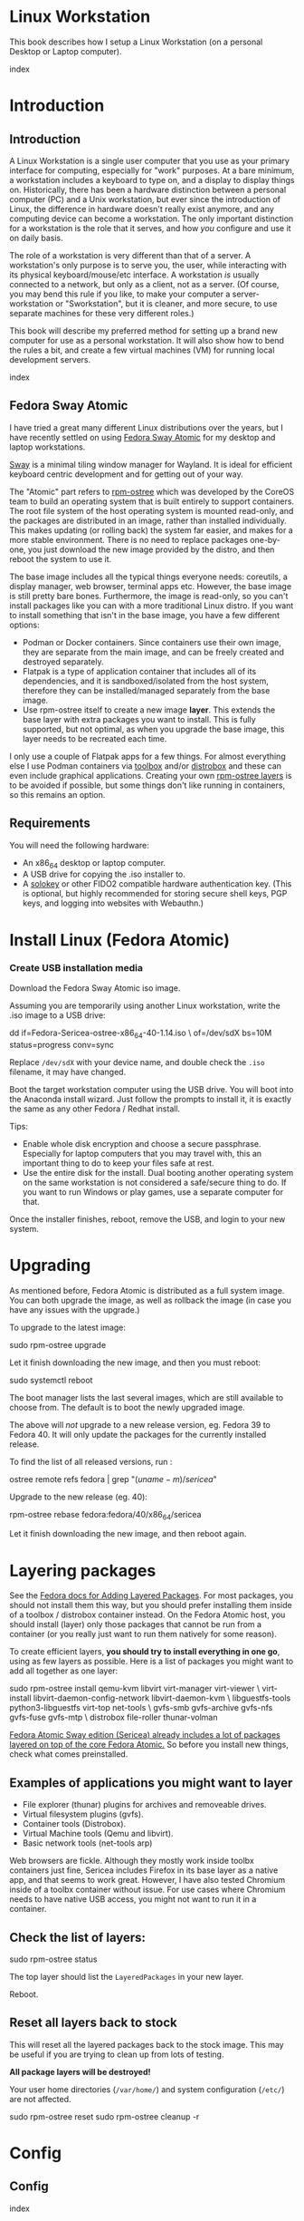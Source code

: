 #+hugo_base_dir: ../hugo
#+hugo_section: /linux-workstation
#+hugo_weight: auto
#+hugo_paired_shortcodes: %notice badge button %children %index run stdout edit math mermaid openapi %env toc
#+STARTUP: align

* Linux Workstation
:PROPERTIES:
:EXPORT_FILE_NAME: _index
:EXPORT_HUGO_WEIGHT: 190
:END:

This book describes how I setup a Linux Workstation (on a personal
Desktop or Laptop computer).

#+attr_shortcode: :depth 999
#+begin_index
index
#+end_index

* Introduction
:PROPERTIES:
:EXPORT_HUGO_SECTION_FRAG: introduction
:END:

** Introduction
:PROPERTIES:
:EXPORT_FILE_NAME: _index
:EXPORT_HUGO_WEIGHT: 200
:END:

A Linux Workstation is a single user computer that you use as your
primary interface for computing, especially for "work" purposes. At a
bare minimum, a workstation includes a keyboard to type on, and a
display to display things on. Historically, there has been a hardware
distinction between a personal computer (PC) and a Unix workstation,
but ever since the introduction of Linux, the difference in hardware
doesn't really exist anymore, and any computing device can become a
workstation. The only important distinction for a workstation is the
role that it serves, and how /you/ configure and use it on daily
basis.

The role of a workstation is very different than that of a server. A
workstation's only purpose is to serve you, the user, while
interacting with its physical keyboard/mouse/etc interface. A
workstation /is/ usually connected to a network, but only as a client,
not as a server. (Of course, you may bend this rule if you like, to
make your computer a server-workstation or "Sworkstation", but it is
cleaner, and more secure, to use separate machines for these very
different roles.)

This book will describe my preferred method for setting up a brand new
computer for use as a personal workstation. It will also show how to
bend the rules a bit, and create a few virtual machines (VM) for
running local development servers.

#+attr_shortcode: :depth 999
#+begin_index
index
#+end_index

** Fedora Sway Atomic
:PROPERTIES:
:EXPORT_FILE_NAME: fedora-sway-atomic
:END:

I have tried a great many different Linux distributions over the
years, but I have recently settled on using [[https://fedoraproject.org/atomic-desktops/sway/][Fedora Sway Atomic]] for my
desktop and laptop workstations.

[[https://github.com/swaywm/sway][Sway]] is a minimal tiling window manager for Wayland. It is ideal for
efficient keyboard centric development and for getting out of your
way.

The "Atomic" part refers to [[https://coreos.github.io/rpm-ostree/][rpm-ostree]] which was developed by the
CoreOS team to build an operating system that is built entirely to
support containers. The root file system of the host operating system
is mounted read-only, and the packages are distributed in an image,
rather than installed individually. This makes updating (or rolling
back) the system far easier, and makes for a more stable environment.
There is no need to replace packages one-by-one, you just download the
new image provided by the distro, and then reboot the system to use
it.

The base image includes all the typical things everyone needs:
coreutils, a display manager, web browser, terminal apps etc. However,
the base image is still pretty bare bones. Furthermore, the image is
read-only, so you can't install packages like you can with a more
traditional Linux distro. If you want to install something that isn't
in the base image, you have a few different options:

 * Podman or Docker containers. Since containers use their own image,
   they are separate from the main image, and can be freely created
   and destroyed separately.
 * Flatpak is a type of application container that includes all of its
   dependencies, and it is sandboxed/isolated from the host system,
   therefore they can be installed/managed separately from the base
   image.
 * Use rpm-ostree itself to create a new image *layer*. This extends
   the base layer with extra packages you want to install. This is
   fully supported, but not optimal, as when you upgrade the base
   image, this layer needs to be recreated each time.

I only use a couple of Flatpak apps for a few things. For almost
everything else I use Podman containers via [[https://docs.fedoraproject.org/en-US/fedora-silverblue/toolbox/][toolbox]] and/or [[https://distrobox.it/][distrobox]]
and these can even include graphical applications. Creating your own
[[https://docs.fedoraproject.org/en-US/iot/adding-layered/][rpm-ostree layers]] is to be avoided if possible, but some things don't
like running in containers, so this remains an option.

** Requirements
:PROPERTIES:
:EXPORT_FILE_NAME: requirements
:END:

You will need the following hardware:

 * An x86_64 desktop or laptop computer.
 * A USB drive for copying the .iso installer to.
 * A [[https://solokeys.com/][solokey]] or other FIDO2 compatible hardware authentication key.
   (This is optional, but highly recommended for storing secure shell
   keys, PGP keys, and logging into websites with Webauthn.)

* Install Linux (Fedora Atomic)
:PROPERTIES:
:EXPORT_FILE_NAME: install
:END:

*** Create USB installation media

#+attr_shortcode: :icon download :style primary :href https://fedoraproject.org/atomic-desktops/sway/download
#+begin_button
Download the Fedora Sway Atomic iso image.
#+end_button


Assuming you are temporarily using another Linux workstation, write
the .iso image to a USB drive:

#+begin_run
dd if=Fedora-Sericea-ostree-x86_64-40-1.14.iso \
   of=/dev/sdX bs=10M status=progress conv=sync
#+end_run

#+attr_shortcode: :style info
#+begin_notice
Replace ~/dev/sdX~ with your device name, and double check the =.iso=
filename, it may have changed.
#+end_notice

Boot the target workstation computer using the USB drive. You will
boot into the Anaconda install wizard. Just follow the prompts to
install it, it is exactly the same as any other Fedora / Redhat
install.

Tips:

 * Enable whole disk encryption and choose a secure passphrase.
   Especially for laptop computers that you may travel with, this an
   important thing to do to keep your files safe at rest.
 * Use the entire disk for the install. Dual booting another operating
   system on the same workstation is not considered a safe/secure
   thing to do. If you want to run Windows or play games, use a
   separate computer for that.

Once the installer finishes, reboot, remove the USB, and login to your
new system.

* Upgrading
:PROPERTIES:
:EXPORT_FILE_NAME: upgrading
:END:

As mentioned before, Fedora Atomic is distributed as a full system
image. You can both upgrade the image, as well as rollback the image
(in case you have any issues with the upgrade.)

To upgrade to the latest image:

#+begin_run
sudo rpm-ostree upgrade
#+end_run

Let it finish downloading the new image, and then you must reboot:

#+begin_run
sudo systemctl reboot
#+end_run
The boot manager lists the last several images, which are still
available to choose from. The default is to boot the newly upgraded
image.

The above will /not/ upgrade to a new release version, eg. Fedora 39
to Fedora 40. It will only update the packages for the currently
installed release.

To find the list of all released versions, run :

#+begin_run
ostree remote refs fedora | grep "$(uname -m)/sericea$"
#+end_run

Upgrade to the new release (eg. 40):

#+begin_run
rpm-ostree rebase fedora:fedora/40/x86_64/sericea
#+end_run

Let it finish downloading the new image, and then reboot again.

* Layering packages
:PROPERTIES:
:EXPORT_FILE_NAME: layering-packages
:END:

See the [[https://docs.fedoraproject.org/en-US/iot/add-layered/][Fedora docs for Adding Layered Packages]]. For most packages,
you should not install them this way, but you should prefer installing
them inside of a toolbox / distrobox container instead. On the Fedora
Atomic host, you should install (layer) only those packages that
cannot be run from a container (or you really just want to run them
natively for some reason).

To create efficient layers, *you should try to install everything in
one go*, using as few layers as possible. Here is a list of packages
you might want to add all together as one layer:

#+begin_run
sudo rpm-ostree install qemu-kvm libvirt virt-manager virt-viewer \
     virt-install libvirt-daemon-config-network libvirt-daemon-kvm \
     libguestfs-tools python3-libguestfs virt-top net-tools \
     gvfs-smb gvfs-archive gvfs-nfs gvfs-fuse gvfs-mtp \
     distrobox file-roller thunar-volman
#+end_run

[[https://fedoraproject.org/atomic-desktops/sway/][Fedora Atomic Sway edition (Sericea) already includes a lot of
packages layered on top of the core Fedora Atomic.]] So before you
install new things, check what comes preinstalled.

** Examples of applications you might want to layer

 * File explorer (thunar) plugins for archives and removeable drives.
 * Virtual filesystem plugins (gvfs).
 * Container tools (Distrobox).
 * Virtual Machine tools (Qemu and libvirt).
 * Basic network tools (net-tools arp)

Web browsers are fickle. Although they mostly work inside toolbx
containers just fine, Sericea includes Firefox in its base layer as a
native app, and that seems to work great. However, I have also tested
Chromium inside of a toolbx container without issue. For use cases
where Chromium needs to have native USB access, you might not want to
run it in a container.

** Check the list of layers:

#+begin_run
sudo rpm-ostree status
#+end_run

The top layer should list the =LayeredPackages= in your new layer.

Reboot.

** Reset all layers back to stock

#+attr_shortcode: :style warning
#+begin_notice
This will reset all the layered packages back to the stock image. This
may be useful if you are trying to clean up from lots of testing.

*All package layers will be destroyed!*

Your user home directories (=/var/home/=) and system configuration
(=/etc/=) are not affected.

#+begin_run
sudo rpm-ostree reset
sudo rpm-ostree cleanup -r
#+end_run
#+end_notice


* Config
:PROPERTIES:
:EXPORT_HUGO_SECTION_FRAG: config
:END:

** Config
:PROPERTIES:
:EXPORT_FILE_NAME: _index
:END:

#+attr_shortcode: :depth 999
#+begin_index
index
#+end_index

** Sway
:PROPERTIES:
:EXPORT_FILE_NAME: sway
:END:

[[https://github.com/swaywm/sway?tab=readme-ov-file#readme][Sway]] is a reimagining of [[https://i3wm.org/][i3wm]] (X11), rewritten for Wayland. Sway (like
i3wm) is a keyboard centric tiling window manager. Although not a
source fork of i3wm, the configuration and user interface of Sway is
almost identical to that of i3wm.

*** Sway Config

The Fedora Atomic Sway edition includes a default configuration for
Sway. It's pretty nice out of the box, and so if you like it, you can
just use it. However, I use [[https://github.com/enigmacurry/sway-home][my own custom configuration]] that I replace
it with, and you can do the same if you like.

Open the default terminal emulator (foot) with the keyboard shortcut:
=Win+Enter= (hold down the "Windows" key on your keyboard, then
simultaneously press Enter.)

My custom config replaces several of the default configuration files.
So you must first get rid of these files, by renaming them with the
suffix =.orig= for posterity:

#+begin_run
mv ~/.config ~/.config.orig
mv ~/.bashrc ~/.bashrc.orig
mv ~/.bash_profile ~/.bash_profile.orig
#+end_run

Next, install my [[https://github.com/enigmacurry/sway-home][customized sway config repository]] :

#+begin_run
git clone https://github.com/enigmacurry/sway-home \
  ~/git/vendor/enigmacurry/sway-home
#+end_Run

Run the included setup script:

#+begin_run
cd ~/git/vendor/enigmacurry/sway-home
./setup.sh
#+end_run

The =setup.sh= script will make [[https://github.com/EnigmaCurry/sway-home/blob/master/setup.sh#L57-L61][symlinks]] to the repository files from
the same original paths as the files you just moved. It also asks you
some questions to help setup your git profile.

Once you have finished entering the information setup asks for, press
=Win+Shift+E=, and choose Log Out. Log back in, and this will load the
new config files.

*** Setup display resolutions and orientation

Fedora Sway Atomic ships with [[https://git.sr.ht/~emersion/kanshi][kanshi]] for display setup. Kanshi does
not include any GUI for setting it up, so another program called
[[https://github.com/artizirk/wdisplays][wdisplays]] is useful, however it is not included in the base Atomic
distribution, and you will have to install it via [[/linux-workstation/toolbox][toolbox]].

#+attr_shortcode: :title install wdisplays inside of toolbox
#+begin_run
sudo dnf install wdisplays
#+end_run

You can configure all of your displays using the wdisplays GUI
program, however, the configuration will not persist across login
sessions. So what you need to do is set it up how you like it, and
then transfer that information into the Kanshi config file so that it
sets it up the same way everytime you login.

For example, on my test system I have two display port monitors, with
outputs named =DP-3= and =DP-4=. These are shown in wdisplays and I
have set up the size, position, and DPI scaling exactly how I like it:

DP-3:

[[/img/wdisplays1.webp]]

DP-4:

[[/img/wdisplays2.webp]]

Open the Kanshi config file =~/.config/kanshi/config= and copy the
information into the config file:

#+attr_shortcode: :file ~/.config/kanshi/config
#+begin_edit
profile {
   output DP-3 enable mode 2560x1440 position 3840,0 scale 1 transform normal
   output DP-4 enable mode 3840x2160 position 1920,360 scale 2 transform normal
}
#+end_edit

Check out =man 5 kanshi= for more config options. Kanshi is
[[https://github.com/EnigmaCurry/sway-home/blob/9a7af6fbd60a671a7059ba7bd35f35c2ec3cbd1f/config/sway/config.d/autostart_applications#L2][automatically started]] when sway is, so you can test it by logging out
and logging back in.

** Firefox
:PROPERTIES:
:EXPORT_FILE_NAME: firefox
:END:

Fedora Atomic ships with the Firefox browser preinstalled. This
section describes how I like to set it up.

*** Remove clutter

**** Remove =Firefox View=, right click the upper left icon and select =Remove from toolbar=.

[[/img/firefox/firefox-view.webp]]

**** Remove existing bookmarks from bookmark bar, right click each one and select =Delete=.

**** Remove =Pocket=, right click the pocket icon in the upper right toolbar, select =Remove from toolbar=

[[/img/firefox/firefox-pocket.webp]]

**** Remove =Firefox Account= icon, select =Remove from toolbar=

[[/img/firefox/firefox-account.webp]]


*** Firefox Settings

Go into the Firefox settings: click the "hamburger" menu in the top
right toolbar. Select =Settings=.

[[/img/firefox/firefox-settings.webp]]

**** General Settings

***** Select =Open previous windows and tabs=

***** Turn on Dark mode

[[/img/firefox/firefox-general.webp]]

***** Turn off =Recommend extensions as you browse=

***** Turn off =Recommend features as you browse=

[[/img/firefox/firefox-browsing.webp]]

**** Home settings

***** =New Windows and Tabs=

Select =Blank Page= for both new windows and tabs.

[[/img/firefox/firefox-home.webp]]

***** Firefox Home Content

The home content won't show if you set =Blank Page= above, but I go
ahead and turn off all the home stuff anyway.


**** Search Settings

***** Choose a non-Google default search engine, eg. =DuckDuckGo=.

***** Turn off all Search Suggestions

***** Delete all the corporate Search Shortcuts other than your preferred one (eg. DuckDuckGo).

You can select each one and click =Remove= or you can press the Delete
key. Delete Google, Amazon, Bing, eBay, Wikipedia etc.

[[/img/firefox/firefox-search.webp]]


**** Privacy & Security settings

***** Enhanced Tracking Protection, select =Strict=

***** Set =Do Not Track= to =Always=

[[/img/firefox/firefox-privacy-1.webp]]

***** Logins and Passwords

Unselect =Suggest Firefox relay email masks=

Unselect =Show alerts about passwords for breached websites= (You
already use unique passwords for every website, right??)

***** IMPORTANT: select =Use a Primary Password=

[[/img/firefox/firefox-privacy-2a.webp]]

Without setting a primary password, any password that firefox saves
will be **unencrypted**! You must set a primary (master) password, and
you will need to type it in each time you restart your browser, to
unlock the password manager.

***** Address Bar - Firefox Suggest

Unselect =Search engines=

Unselect =Suggestions from the web=

Unselect =Suggestions from sponsors=

[[/img/firefox/firefox-privacy-2b.webp]]

***** Firefox Data Collection and Use

Unselect everything here.

[[/img/firefox/firefox-privacy-3a.webp]]

***** HTTPs-Only mode

Choose =Enable HTTPS-Only Mode in all windows=

[[/img/firefox/firefox-privacy-3b.webp]]


***** DNS over HTTPS

Especially if you use a portable laptop, or connect to various WiFi
access points, you should choose =Max Protection=.

[[/img/firefox/firefox-dns.webp]]

*** Extensions and Themes

From the Settings menu, near the bottom, click =Extensions & Themes=.

**** Themes

Choose a theme you like. For example, click =Dark= and then click =Enable=.

**** Extensions

Go to [[https://addons.mozilla.org][addons.mozilla.org]] and install the following extensions:

[[https://addons.mozilla.org/en-US/firefox/addon/darkreader/][Dark Reader]]

Dark reader makes all sites darker, and you can customize each site by
clicking on the Dark Reader extension in the menu bar.

[[https://addons.mozilla.org/en-US/firefox/addon/ublock-origin][Ublock Origin]]

Disables almost all ads on all websites. There's not much to configure
here, it basically works out of the box. However, you can customize it
per site if you want to enable ads on certain pages.

[[https://addons.mozilla.org/en-US/firefox/addon/noscript][NoScript]]

By default, all sites will have javascript disabled. On each site you
trust, you can customize the javascript availability by clicking the
NoScript extension in the menu bar.

[[https://addons.mozilla.org/en-US/firefox/addon/adsum-notabs][No Tabs]]

If you're using a tiling window manager (Sway), you might consider
disabling Firefox tabs, and have every site in its own window instead.
This extension does that.

[[https://addons.mozilla.org/en-US/firefox/addon/vimium-ff/][Vimium]]

Once vimium is installed, click the icon in the menu bar and click
=Enable all hosts permission=.

[[https://addons.mozilla.org/en-US/firefox/addon/multi-account-containers/][Firefox Multi-Account Containers]]

Read about [[https://support.mozilla.org/en-US/kb/containers][how to use Firefox Containers]]. Configure sites you trust to
open in specific containers, that way you can save your cookies per
container. By default, new sites will always open in temporary ones,
and so when you close your browser all the cookies for that site
disappears.

** Toolbox
:PROPERTIES:
:EXPORT_FILE_NAME: toolbox
:END:

[[https://docs.fedoraproject.org/en-US/fedora-silverblue/toolbox/][Toolbox]] is an integral part of Fedora Atomic, being one of the main
methods of installing software (the alternative being Flatpak), it
lets you run your applications inside of [[https://podman.io][Podman]] containers. Toolbox
can actually be used on any Linux system that is capable of running
Podman, but is especially useful on Atomic hosts. Toolbox is more
tightly integrated with your host OS than Docker or Podman containers
normally are. Toolbox containers share the same =/home= directory with
the host (bind mounted), and they live in the same network and process
namespace as the host (ie. you can run =ps= or =kill= from inside the
toolbox, and it will see/affect the host.) Toolbox containers are not
sandboxed like normal Docker containers are, but they are a
convenience for installing/removing software on Atomic hosts, because
theres not really any other way (since the host filesystem is
read-only). The applications you install in the container will live
only inside the toolbox.

The killer feature of a toolbox is that it lets you try things out,
and if you want to start over, you can just delete the toolbox
container, and create a new one. You are less likely to mess up the
host by playing around inside the toolbox. Just remember that =/home=
is bind mounted to the host, and so if you change or delete things in
those directories, they are also affected the same way on the host.

*** Dev toolbox (Fedora)

Let's create a toolbox to install some of the common development tools
we will use on a daily basis.

#+begin_run
toolbox create dev
#+end_run

This will create a new toolbox container called =dev= based upon the
same Fedora version as the host (the toolbox itself is not Atomic
though, but the normal Fedora Workstation version instead.)

To enter the toolbox run:

#+begin_run
toolbox enter dev
#+end_run

This will enter the toolbox container, and now you can install extra
software:

#+begin_run
sudo dnf install keychain htop
sudo dnf groupinstall "Development Tools" "Development Libraries"
#+end_run

*** Arch Linux toolbox

You are not limited to running Fedora toolboxes, in fact you can run
any container image you want, or even build your own from a
=Dockerfile=. Here is a Dockerfile for Arch Linux you can use to build
an Arch Linux toolbox container:

#+attr_shortcode: :file Dockerfile
#+begin_edit
FROM docker.io/archlinux/archlinux:latest
ENV NAME=arch-toolbox VERSION=rolling
LABEL com.github.containers.toolbox="true" \
  name="$NAME" \
  version="$VERSION"
RUN pacman -Syu --noconfirm \
    && pacman  -S --noconfirm sudo inetutils less \
       git base-devel go \
       noto-fonts noto-fonts-cjk \
       noto-fonts-emoji noto-fonts-extra \
    && pacman -Scc --noconfirm \
    && echo "%wheel ALL=(ALL) NOPASSWD: ALL" > /etc/sudoers.d/toolbox
RUN sudo -u nobody git clone https://aur.archlinux.org/yay-bin.git /tmp/yay \
    && cd /tmp/yay \
    && sudo -u nobody makepkg -s \
    && pacman -U --noconfirm yay-bin-*.pkg.tar.zst
CMD ["bash"]
#+end_edit

Write this to a file named =Dockerfile= and open your host terminal to
the same directory. Then run this command to build the container:

#+begin_run
podman build -t arch .
#+end_run

Now you can create a new toolbox based on the new image (both called
=arch=):

#+begin_run
toolbox create --image arch arch
#+end_run

To enter the Arch Linux container, run:

#+begin_run
toolbox enter arch
#+end_run

Now that you're inside the toolbox, you can run any Arch Linux command
(consult the [[http://wiki.archlinux.org/][Arch Wiki]]).

#+attr_shortcode: :title Run this inside the arch toolbox
#+begin_run
sudo pacman -Syu
sudo pacman -S keychain base-devel
#+end_run

*** Managing toolbox containers

You can list all of your toolboxes that you've created:

#+begin_run
toolbox list
#+end_run

You can remove existing toolboxes:

#+begin_run
toolbox rm --force arch
#+end_run

(force is only required if the toolbox is currently running.)

** Emacs
:PROPERTIES:
:EXPORT_FILE_NAME: emacs-on-fedora
:END:

[[https://www.gnu.org/software/emacs/][Emacs]] is my long time favorite code editor (IDE) and for writing
documentation (including this book).

*** Install Emacs

Because Sway runs on Wayland, you'll want to install the Wayland
(pgtk) version of Emacs. In Fedora 40 onwards, the Wayland (pgtk)
version is already the default. For Fedora 39, [[https://copr.fedorainfracloud.org/coprs/enigm-a/emacs-pgtk-nativecomp][you can use this COPR]]
(a COPR is to Fedora what PPA is to Ubuntu and what AUR is to Arch
Linux), which includes a custom build for Wayland (pgtk).

To enable this, you need to be running your dev toolbox:

#+begin_run
toolbox enter dev
#+end_run

Install Emacs:

#+attr_shortcode: :title run this inside the toolbox:
#+begin_run
sudo dnf install emacs
#+end_run

*** Create Emacs script

In order to be able to quickly launch Emacs inside the toolbox from
the host, you will need a little script installed on the host.

You can create this script and put it in =/usr/local/bin/emacs=. Run
this on the host (not in the toolbox), to create it as the root user:

#+attr_shortcode: :file /usr/local/bin/emacs
#+begin_edit
#!/bin/bash
## Run Emacs in the dev toolbox and pass it any args:
toolbox run -c dev emacs $@
#+end_edit

#+begin_run
sudo chmod a+x /usr/local/bin/emacs
#+end_run

Now you can run Emacs from the host, and it will run inside the
Toolbox.

*** Install dependencies

Most Emacs packages are written in Emacs Lisp, and therefore have no
external dependencies. The one exception is for Vterm terminal
support, which requires compiling a C library (libvterm). This
compilation can be done automatically by Emacs, but it requires you
have some tools preinstalled:

 * CMake
 * libtool

Install the dependencies inside the toolbox:

#+attr_shortcode: :title run this inside the toolbox
#+begin_run
sudo dnf install cmake libtool
#+end_run

*** Remove any existing Emacs config

Assuming you want to use my Emacs config, you need to delete any
existing config you already have. Also note that Emacs creates a
default config the first time it runs, so if you started Emacs
already, you may have a config and not even know it.

Here's how to remove the existing Emacs config:

#+begin_run
rm ~/.emacs ~/.emacs.d -rf
#+end_run

*** Install my Emacs config

[[https://github.com/EnigmaCurry/emacs][My Emacs config is on github]]. Install it with the following script:

#+begin_run
REMOTE=git@github.com:EnigmaCurry/emacs.git
REPO=${HOME}/git/vendor/enigmacurry/emacs
BRANCH=straight

(set -e
test -d ~/.emacs.d && (echo "~/.emacs.d already exists. Aborting install." && exit 1)
test -d ${REPO} || git clone -b ${BRANCH} ${REMOTE} ${REPO}
mkdir ~/.emacs.d && ls -1 ${REPO}/*.el | xargs -iXX ln -s XX ~/.emacs.d
mkdir ~/.emacs.d/straight && ln -s ${REPO}/straight-versions ~/.emacs.d/straight/versions
ln -s ${REPO}/snippets ~/.emacs.d/snippets
)
#+end_run

*** Start Emacs to finish the installation

The first time Emacs starts, it will install all of the dependencies
listed in the main config file =~/.emacs.d/init.el=.

Run:

#+begin_run
emacs
#+end_run

Wait for everything to install. You may see a blank screen for up to
10 minutes, but you should see some minimal information of the
progress in the bottom minibuffer.

If it gets stuck at any point, quit and restart it, and it should
continue where it left off. If you get any error message, you may want
to start Emacs again with debug mode turned on:

#+begin_run
emacs --debug-init
#+end_run

This will usually give you a more verbose error message which can be
helpful in debugging the startup.


*** Read the README for my config

More notes are available in the [[https://github.com/EnigmaCurry/emacs#readme][README]].

** SSH
:PROPERTIES:
:EXPORT_FILE_NAME: ssh
:END:

SSH (secure shell) is a secure networking tool used between a client
and a server. Using an encrypted network protocol, it can be used to
securely login to a server remotely, as well as for more advanded
networking scenarios. Typical use cases for SSH include:

 * Access to a server's console shell, remotely.
 * Transfer files between the server and client (using =rsync=, =scp=,
   or =sftp=).
 * Create network tunnels to access private servers, in both
   directions, either on the server, or on the client.
 * Create a server that acts as a bastion or "jump" host, to be a port
   of entry into a larger private network. SSH is configured to only
   allow authorized client keys access through the bastion host.
 * Create a server to act as an HTTP (socks) client proxy, to allow
   remote clients to browse the web, using the server's IP address as
   the origin.
 * Remote controlling a Docker server using the =docker= command line
   client (SSH Docker Context).

SSH is based upon public key cryptography. Both the client and the
server need to create their own public/private keypair. Keys can be
encrypted on disk (eg. =~/.ssh/id_ecdsa=) or they may also be loaded
from a USB hardware token. Upon connecting to a remote server for the
first time, the client asks the user to validate the server's public
key fingerprint, and then the server's public key is written into a
file called =~/.ssh/known_hosts=, which marks the connection as
trusted from then on. The server also authorizes the client through a
predefined =authorized_keys= file. If either side rejects the key
presented by the other, the connection is unauthorized, and is closed
immediately.

*** Create SSH Keys

This book recommends the use of hardware authentication tokens, like
the [[https://solokeys.com/][Solokey]]. Traditional SSH keyfiles are also acceptable, but these
should be considered as a legacy format, as they are less secure.
Finally, plain password authentication (non-key based) is fully
deprecated and should *never* be used.

**** Setup Solokey (FIDO2) hardware authentication

Plug in your Solokey (or compatible hardware) to the USB port.

Initialize the hardware with a new SSH key:

#+begin_run
## You only need to do this one time per solokey!
ssh-keygen -t ed25519-sk -O resident -O verify-required
#+end_run

You will be required to create/enter a PIN for the Solokey.

**** Traditional SSH keyfiles

The Solokey still has some drawbacks, and cannot be used in all cases.
Traditional SSH keyfiles are still useful for automated and unattended
clients. Technically, the solokey is supposed to be able to work in a
"touchless" mode, by using the =-O no-touch-required= option, but I
never got this to work.

Key files should be created uniquely for each user and workstation.
They should never be shared between multiple users or workstations.

***** Choosing the SSH key type

It is recommended to use the newer =ed25519= key type, which uses the
latest encryption standards. Your distribution may still use the older
standard =rsa= by default (which is acceptable). You should explicitly
select the key type when creating the keyfile to be sure.

Some older servers don't accpet =ed25519= keys, and so in those cases
you should still create an =rsa= key as well. Each key type is stored
in a different file, so its OK to have multiple types installed on the
same machine.

***** Create the new SSH keys

Create the =rsa= key type:

#+begin_run
ssh-keygen -t rsa -f ~/.ssh/id_rsa
#+end_run

Create the =ed25519= key type:

#+begin_run
ssh-keygen -t ed25519 -f ~/.ssh/id_ed25519
#+end_run

You will be prompted to enter an encryption passphrase for each file,
which you should definitely not skip!

*** Setup the ssh-agent

Because your keyfiles are encrypted with a passphrase, you need to
enter the passphrase everytime you use it. This is inconvenient, so
you can run =ssh-agent= to temporarily store your key/identity in
memory, and therefore you only need to enter your passphrase once,
when you log in. (In the case of the solokey, the key is never held in
memory, but you still need to hold the identity of it in the
ssh-agent.)

Keychain is a program that helps you setup the ssh-agent. Install
=keychain=:

#+attr_shortcode: :title Run this on your Fedora workstations:
#+begin_run
sudo dnf install keychain
#+end_run

#+attr_shortcode: :title Run this on your Debian / Ubuntu workstations:
#+begin_run
sudo apt install keychain
#+end_run

#+attr_shortcode: :title Run this on your Arch Linux workstations:
#+begin_run
sudo pacman -S keychain
#+end_run

To configure keychain, edit your =~/.bashrc= file:

#+attr_shortcode: :file ~/.bashrc
#+begin_edit
## Put this line in your ~/.bashrc:
## (If you're using my config, this is already in it.)
eval $(keychain --eval --quiet)
#+end_edit

Log out of your desktop session, and log back in. Open your terminal,
and you should be automatically prompted to enter your SSH passphrase.
Once you have entered the passphrase, the SSH key will remain resident
in memory until you log out.

Double check that the key has been loaded, run:

#+attr_shortcode: :title run this inside your toolbox
#+begin_run
ssh-add -L
#+end_run

The above should print your public key, loaded into the running
=ssh-agent=. Now you should be able to use your key without entering a
passphrase. Copy the output and upload it to your services as your
authorized key. For servers, put the key into
=~/.ssh/authorized_keys=. For hosted services, like GitHub, paste the
key into your SSH settings page.

*** Add your solokey identity per session

Apparently, keychain does not yet know how to load the Solokey
automatically. You must add the Solokey to the ssh-agent manually, one
time, each time you boot your workstation:

#+attr_shortcode: :title run this inside your toolbox
#+begin_run
## Do this to load your Solokey into the ssh-agent:
ssh-add -K
#+end_run

You will be prompted one time to enter your Solokey pin to unlock the
key.

* KVM / libvirt
:PROPERTIES:
:EXPORT_HUGO_SECTION_FRAG: kvm-libvirt
:EXPORT_HUGO_WEIGHT: 4000
:END:

** KVM / libvirt
:PROPERTIES:
:EXPORT_FILE_NAME: _index
:END:

You can bend the "No sworkstations" rule, a bit, by hosting some
development servers inside of virtual machines (VM). Your workstation
will stay clean, because these VMs are isolated from your normal
account, running under a dedicated VM user account instead. You can
treat these VMs just like any other remote Linux host, and access them
by (local) SSH connection, from your normal account, and you can
configure them to automatically start when your workstation boots.

These instructions will install a barebones Debian or Fedora server in
a VM, with NAT networking (private IP address, no public ports open),
for local development/testing purposes only.

These instructions have been tested as working on Fedora Atomic and
Arch Linux workstations.

#+attr_shortcode: :depth 999
#+begin_index
index
#+end_index


#+attr_shortcode:
#+begin_toc
table of contents
#+end_toc

** Setup libvirtd
:PROPERTIES:
:EXPORT_FILE_NAME: setup-libvirtd
:EXPORT_HUGO_WEIGHT: 100
:END:

*** Install libvirt packages

**** Fedora Atomic

#+attr_shortcode: :style tip
#+begin_notice
If you are running Fedora Atomic, full package installation is covered
in the chapter on [[/linux-workstation/layering-packages][Layering packages]].
#+end_notice

**** Arch Linux

#+begin_run
sudo pacman -S libvirt iptables-nft dnsmasq qemu-base virt-install \
               sysfsutils bridge-utils ebtables git make which jq \
               dmidecode pkgconf gcc
#+end_run

*** Enable libvirtd service

#+begin_run
sudo systemctl enable --now libvirtd
sudo systemctl enable --now libvirt-guests
sudo systemctl status --no-pager libvirtd
#+end_run

*** Start the default network

#+begin_run
sudo virsh net-start default
sudo virsh net-autostart default
#+end_run

*** Configure /etc/group

Add the existing =libvirt= group to =/etc/group=, if it isn't already:

#+begin_run
grep "^libvirt:" /etc/group || sudo bash -c "getent group libvirt >> /etc/group"
#+end_run

** Create VM admin
:PROPERTIES:
:EXPORT_FILE_NAME: dedicated-vm-user
:EXPORT_HUGO_WEIGHT: 101
:END:

This will create a new user account on your workstation named
=libvirt-admin=. This user will be used as the owner for all the VM
disk images, config files, and for running the libvirt (qemu)
processes that run your VM.

This separation from the normal account you use is important to limit
the privileges that you have over the VM infrastructure. Your normal
account should be able to SSH /into/ the VM and have full root
privleges inside the VM. But your normal account should /not/ have
access to the underlying VM disk image files, nor its configuration.
Access to all VM administrative tasks must be done through =sudo= to
control the =libvirt-admin= account.

*** Create =libvirt-admin= user

#+begin_run
VM_ADMIN=libvirt-admin
sudo useradd -m ${VM_ADMIN} -G libvirt
#+end_run

*** Configure systemd for the =libvirt-admin= user

#+begin_run
sudo loginctl enable-linger ${VM_ADMIN}
sudo su ${VM_ADMIN} -c "mkdir -p ~/.bashrc.d"
sudo su ${VM_ADMIN} -c "echo export XDG_RUNTIME_DIR=/run/user/\$(id -u) > ~/.bashrc.d/xdg"
#+end_run

*** Copy your public SSH key into the =libvirt-admin= home directory

#+begin_run
SSH_KEY=~/.ssh/id_ed25519.pub
TMP_SSH=$(mktemp)
cat ${SSH_KEY} > ${TMP_SSH}
chmod a+r ${TMP_SSH}
sudo su ${VM_ADMIN:-libvirt-admin} -c "mkdir -p ~/libvirt && cp ${TMP_SSH} ~/libvirt/user-ssh.pub"
#+end_run

** Configure VM
:PROPERTIES:
:EXPORT_FILE_NAME: config-vm
:END:

*** Choose hardware sizes

#+attr_shortcode:
#+begin_env
MEMORY=1024
CPUS=2
DISK_SIZE=50
#+end_env

*** Choose cloud image

You can choose any standard cloud image that supports cloud-init.

**** Debian 12

#+attr_shortcode:
#+begin_env
OS_VARIANT=debian12
CLOUD_IMAGE=https://cloud.debian.org/images/cloud/bookworm/latest/debian-12-generic-amd64.qcow2
#+end_env

**** Fedora 40

#+attr_shortcode:
#+begin_env
OS_VARIANT=fedora40
CLOUD_IMAGE=https://download.fedoraproject.org/pub/fedora/linux/releases/40/Cloud/x86_64/images/Fedora-Cloud-Base-Generic.x86_64-40-1.14.qcow2
#+end_env

*** Find the default subnet (=virbr0=)
#+attr_shortcode:
#+begin_run
ip route | grep virbr0 | cut -d " " -f 1
#+end_run
#+begin_stdout
192.168.122.0/24
#+end_stdout


*** Configure Hostname, IP Address, and MAC address

#+begin_env
NAME=debian-dev
IP_ADDRESS=192.168.122.2
MAC_ADDRESS=$(printf '00:60:2F:%02X:%02X:%02X\n' $[RANDOM%256] $[RANDOM%256] | tr '[:upper:]' '[:lower:]')
#+end_env

#+attr_shortcode: :style tip
#+begin_notice
You need to choose a valid IP_ADDRESS in the range of your subnet. The
Gateway should be the same subnet with the address ending in =.1=. The
MAC address will be random.
#+end_notice

*** Create static DHCP lease

#+attr_shortcode:
#+begin_run
sudo virsh net-update default add-last ip-dhcp-host "&lt;host mac='${MAC_ADDRESS}' name='${NAME}' ip='${IP_ADDRESS}' /&gt;" --live --config --parent-index 0
#+end_run

#+attr_shortcode: :style tip
#+begin_notice
You can edit the file manually to do more cleanup. After editing, you
must stop (destroy) and restart the network.

#+begin_run
sudo virsh net-edit default
sudo virsh net-destroy default
sudo virsh net-start default
#+end_run
#+end_notice

*** Create env file to store main config settings

#+attr_shortcode:
#+begin_run
TMP_ENV=$(mktemp)
cat << EOF > ${TMP_ENV}
export NAME=${NAME}
export OS_VARIANT=${OS_VARIANT}
export IP_ADDRESS=${IP_ADDRESS}
export MAC_ADDRESS=${MAC_ADDRESS}
export CLOUD_IMAGE=${CLOUD_IMAGE}
export MEMORY=${MEMORY}
export CPUS=${CPUS}
export DISK_SIZE=${DISK_SIZE}
export USER_DATA=~/libvirt/cloud-init/${NAME}.yaml
EOF
chmod a+r ${TMP_ENV}
sudo su ${VM_ADMIN:-libvirt-admin} -c \
    "mkdir -p ~/libvirt && cp ${TMP_ENV} ~/libvirt/${NAME}.env"
#+end_run

#+attr_shortcode: :style tip
#+begin_notice
This will create a new config file *in the libvirt-admin user's home directory*
=~/libvirt/${NAME}.env=.
#+end_notice

** Create VM 
:PROPERTIES:
:EXPORT_FILE_NAME: create-vm
:END:
#+attr_shortcode: :style info
#+begin_notice
*For this entire section you need to perform the VM config as the =libvirt-admin= user.*

Login to the shell account of  =libvirt-admin=:

#+begin_run
sudo su libvirt-admin -l
#+end_run
#+end_notice

*** Source the config

Now, and anytime you come back later to work on the same VM, source the config file:

#+attr_shortcode:  :style secondary :title Run this as the libvirt-admin user
#+begin_run
NAME=debian-dev
source ~/libvirt/${NAME}.env
#+end_run

*** Create directories to hold the VM disks and config files:

#+attr_shortcode:  :style secondary :title Run this as the libvirt-admin user
#+begin_run
mkdir -p ~/libvirt/{cloud-images,disks,cloud-init}
#+end_run

*** Create the cloud-init config file:

#+attr_shortcode:  :style secondary :title Run this as the libvirt-admin user
#+begin_run
cat << EOF | sed 's/\xe2\x80\x8b//g' > ${USER_DATA}
#cloud-config
hostname: ${NAME}
users:
​  - name: root
    ssh_authorized_keys:
​      - $(cat ~/libvirt/user-ssh.pub)
EOF
#+end_run

*** Download the cloud image:

#+attr_shortcode: :style tip
#+begin_notice
You only need to download each CLOUD_IMAGE once, they will be cached
in =~/libvirt/cloud-images=, so they can be be reused.
#+end_notice

#+attr_shortcode:  :style secondary :title Run this as the libvirt-admin user
#+begin_run
(cd ~/libvirt/cloud-images; curl -LO ${CLOUD_IMAGE})
chmod a-w ~/libvirt/cloud-images/$(echo ${CLOUD_IMAGE} | grep -Po ".*/\K.*$")
#+end_run

*** Clean up old VMs with the same name:
#+attr_shortcode: :style warning
#+begin_notice
If you already have a VM with the same name, and you want to start
again from scratch, you need to clean up from the previous install
first:
#+attr_shortcode:  :style secondary :title Run this as the libvirt-admin user
#+begin_run
## To cleanup and REMOVE an old VM named debian-dev:
virsh destroy debian-dev
virsh managedsave-remove debian-dev
virsh undefine debian-dev
#+end_run
#+attr_shortcode:  :style secondary :title Run this as the libvirt-admin user
#+end_notice

*** Create the disk image for the new VM:
#+attr_shortcode: :style warning
#+begin_notice
This is destructive of the existing disk file!
#+end_notice


#+attr_shortcode:  :style secondary :title Run this as the libvirt-admin user
#+begin_run
(set -e
cp ~/libvirt/cloud-images/$(echo ${CLOUD_IMAGE} | grep -Po ".*/\K.*") \
   ~/libvirt/disks/${NAME}.qcow2
chmod u+w ~/libvirt/disks/${NAME}.qcow2
qemu-img resize ~/libvirt/disks/${NAME}.qcow2 +${DISK_SIZE}G
echo Created ~/libvirt/disks/${NAME}.qcow2
)
#+end_run

*** Create the VM:

#+attr_shortcode:  :style secondary :title Run this as the libvirt-admin user
#+begin_run
virt-install \
  --name ${NAME} \
  --os-variant ${OS_VARIANT} \
  --virt-type kvm \
  --graphics none \
  --console pty,target_type=serial \
  --cpu host \
  --vcpus ${CPUS} \
  --memory ${MEMORY} \
  --network bridge=virbr0,model=virtio,mac=${MAC_ADDRESS} \
  --cloud-init user-data=${USER_DATA} \
  --import \
  --disk ~/libvirt/disks/${NAME}.qcow2
#+end_run

*** Watch the console for any errors

As the VM starts up, your terminal will attach to the console output
of the VM. This is to monitor any errors that may occur during the
bootup, especially relating to cloud-init.

Wait until you see this Login message:

#+begin_stdout
debian-dev login: 
#+end_stdout

*** Disconnect from the VM console
To disconnect from the VM console, press the keyboard combination
=Ctrl+]= (meaning to hold the Control key and the right square bracket
key at the same time.)

*** Shutdown the VM

#+attr_shortcode: :style info
#+begin_notice
It is important to shut down the VM the first time after install,
otherwise you will get an error about the unejected cloud-init ISO.
#+end_notice

#+attr_shortcode: :style secondary :title Run this as the libvirt-admin usre
#+begin_run
virsh shutdown ${NAME}
#+end_run

*** Restart VM
#+attr_shortcode: :style secondary :title Run this as the libvirt-admin user
#+begin_run
virsh start ${NAME}
#+end_run

** Auto start VMs on boot
:PROPERTIES:
:EXPORT_FILE_NAME: autostart
:EXPORT_HUGO_WEIGHT: 4001
:END:

*** Download libvirt python interface

#+attr_shortcode: :style tip
#+begin_notice
The [[https://github.com/EnigmaCurry/virsh-start-stop][virsh-start-stop]] tool offers a more reliable interface for
starting and stopping VMs via the libvirt API, so it will be used in
the systemd unit for starting on boot.
#+end_notice

#+begin_run
(set -e
sudo mkdir -p /usr/local/src/
sudo su -c "cd /usr/local/src && git clone https://github.com/EnigmaCurry/virsh-start-stop"
)
#+end_run

#+attr_shortcode: :style credits :title CREDITS :icon gift
#+begin_notice
EnigmaCurry/virsh-start-stop is my own fork of
[[https://github.com/avollmerhaus/virsh-start-stop][avollmerhaus/virsh-start-stop]] which has been slightly customized for
this configuration. Thank you to avollmerhaus for creating this
service manager!
#+end_notice

*** Create Unit template

This is an instantiable template used for all VM services:

#+begin_run
VM_ADMIN=libvirt-admin
cat << EOF | sudo tee /etc/systemd/system/virsh@.service
[Unit]
Description=virsh start / stop %i
Requires=libvirtd.service
After=libvirtd.service

[Service]
Type=oneshot
RemainAfterExit=true
User=libvirt-admin
Group=libvirt
Environment="XDG_RUNTIME_DIR=/run/user/$(id -u ${VM_ADMIN})"
ExecStart=/usr/bin/python /usr/local/src/virsh-start-stop/src/virsh_start_stop/virsh_start_stop.py --machine %i --state started
ExecStop=/usr/bin/python /usr/local/src/virsh-start-stop/src/virsh_start_stop/virsh_start_stop.py --machine %i --state stopped

[Install]
WantedBy=default.target
EOF
#+end_run

*** Enable each VM service

This will instantiate the VM service template, and enable a VM named
=debian-dev=, which will automatically start on workstation boot:

#+begin_run
NAME=debian-dev
sudo systemctl enable --now virsh@${NAME}
sudo systemctl status virsh@${NAME}
#+end_run

** Setup workstation SSH config
:PROPERTIES:
:EXPORT_FILE_NAME: setup-workstation
:END:

#+attr_shortcode: :style info
#+begin_notice
*For this section, you are back to using your normal workstation user.*
#+end_notice

Append a new host config into your SSH config (=~/.ssh/config=):

#+attr_shortcode: :file ~/.ssh/config
#+begin_edit
Host debian-dev
    Hostname 192.168.122.2
    User root
    ControlMaster auto
    ControlPersist yes
    ControlPath /tmp/ssh-%u-%r@%h:%p
#+end_edit

#+attr_shortcode: :style info
#+begin_notice
*Make sure =Host= and =Hostname= are set correctly for your VM.*
#+end_notice

With this config, you can now use SSH to control the VM:

#+begin_run
ssh debian-dev whoami
#+end_run

#+begin_stdout
root
#+end_stdout

** Public routes to VMs
:PROPERTIES:
:EXPORT_FILE_NAME: public-routes
:EXPORT_HUGO_WEIGHT: 5000
:END:

By default, all incoming traffic to the VMs must originate from your
workstation (or another VM on your workstation) - no traffic is routed
to your VMs from any other interface.

If you want to break this rule, and allow public routes into these VMs
(DNAT port forwarding), you will need to install the libvirt hook that
sets up the iptables forwarding rules:

*** Download the port-forwarding hook

#+begin_run
sudo mkdir -p /usr/local/src/
sudo su -c "cd /usr/local/src && git clone https://github.com/EnigmaCurry/libvirt-hook-qemu.git"
#+end_run

*** Install the port-forwarding hook

#+begin_run
sudo make -C /usr/local/src/libvirt-hook-qemu/ install
#+end_run

*** Customize the port-forwarding hook

Use the [[https://github.com/EnigmaCurry/libvirt-hook-qemu/blob/master/hooks.json][example]] and [[https://github.com/EnigmaCurry/libvirt-hook-qemu/blob/master/hooks.schema.json][schema]] as a reference, then edit
=/etc/libvirt/hooks/hooks.json= to setup the exact port mapping you
want.

#+begin_run
cat << EOF | jq > /etc/libvirt/hooks/hooks.json
{
  "debian-dev": {
    "interface": "virbr0",
    "private_ip": "192.168.122.2",
    "port_map": {
        "tcp": [
            [2222, 22],
            [80, 80],
            [443, 443]
        ]
    }
  }
}
EOF
#+end_run

*** Autostart port-forwarding script on boot

#+begin_aside
I have not figured out how libvirt hooks are supposed to work with
user-mode VMs. It seems like when the VM starts, the hook never gets
called. So, this section adds another service that triggers the hook
manually on boot to setup the port forwarding for each VM.
#+end_aside

**** Create DNAT service template

#+begin_run
cat << EOF | sudo tee /etc/systemd/system/libvirt-DNAT@.service
[Unit]
Description=DNAT port forwarding for kernel virtual machine: %i
After=network.target
Wants=network.target

[Service]
Type=oneshot
ExecStart=/etc/libvirt/hooks/qemu %i start

[Install]
WantedBy=network.target
EOF
systemctl daemon-reload
#+end_run

**** Enable DNAT service once per VM you want to expose

#+begin_run
NAME=debian-dev
systemctl enable --now libvirt-DNAT@${NAME}.service
systemctl status libvirt-DNAT@${NAME}.service
#+end_run

**** Reboot workstation

Once rebooted, test that your port forward rule exists in iptables
rules:

#+begin_run
iptables-save | grep 2222
#+end_run

#+begin_stdout
-A DNAT-debian-dev -d 10.13.13.227/32 -p tcp -m tcp --dport 2222 -j DNAT --to-destination 192.168.122.2:22
-A SNAT-debian-dev -s 192.168.122.2/32 -d 192.168.122.2/32 -p tcp -m tcp --dport 2222 -j MASQUERADE
#+end_stdout
